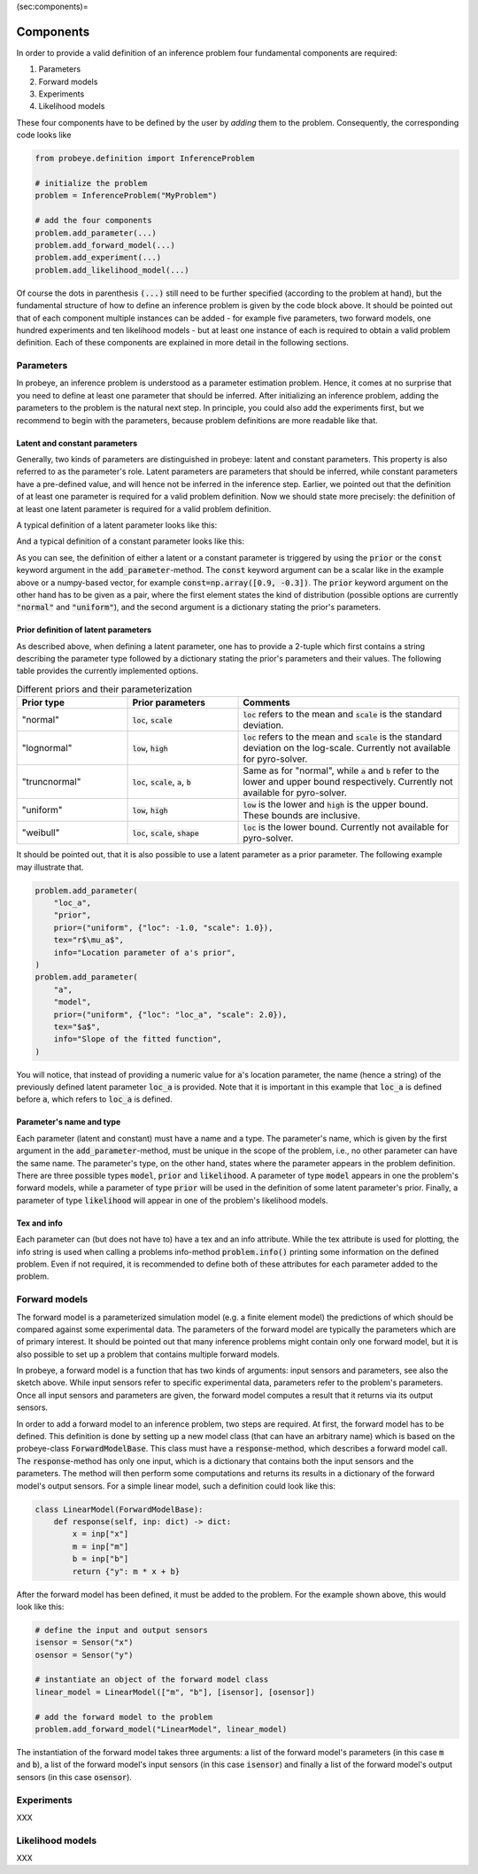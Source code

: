 (sec:components)=

Components
**********

In order to provide a valid definition of an inference problem four fundamental components are required:

1. Parameters
2. Forward models
3. Experiments
4. Likelihood models

These four components have to be defined by the user by `adding` them to the problem. Consequently, the corresponding code looks like

.. code-block:: python

    from probeye.definition import InferenceProblem

    # initialize the problem
    problem = InferenceProblem("MyProblem")

    # add the four components
    problem.add_parameter(...)
    problem.add_forward_model(...)
    problem.add_experiment(...)
    problem.add_likelihood_model(...)

Of course the dots in parenthesis :code:`(...)` still need to be further specified (according to the problem at hand), but the fundamental structure of how to define an inference problem is given by the code block above. It should be pointed out that of each component multiple instances can be added - for example five parameters, two forward models, one hundred experiments and ten likelihood models - but at least one instance of each is required to obtain a valid problem definition. Each of these components are explained in more detail in the following sections.

Parameters
##########
In probeye, an inference problem is understood as a parameter estimation problem. Hence, it comes at no surprise that you need to define at least one parameter that should be inferred. After initializing an inference problem, adding the parameters to the problem is the natural next step. In principle, you could also add the experiments first, but we recommend to begin with the parameters, because problem definitions are more readable like that.

Latent and constant parameters
------------------------------
Generally, two kinds of parameters are distinguished in probeye: latent and constant parameters. This property is also referred to as the parameter's role. Latent parameters are parameters that should be inferred, while constant parameters have a pre-defined value, and will hence not be inferred in the inference step. Earlier, we pointed out that the definition of at least one parameter is required for a valid problem definition. Now we should state more precisely: the definition of at least one latent parameter is required for a valid problem definition.

A typical definition of a latent parameter looks like this:

.. code-block:: python
    :emphasize-lines: 4

    problem.add_parameter(
        "a",
        "model",
        prior=("normal", {"loc": 1.0, "scale": 2.0}),
        tex="$a$",
        info="Slope of the fitted function",
    )

And a typical definition of a constant parameter looks like this:

.. code-block:: python
    :emphasize-lines: 4

    problem.add_parameter(
        "sigma_meas",
        "likelihood",
        const=0.1,
        tex="r$\sigma_\mathrm{meas}$",
        info="Standard deviation of measurement error",
    )

As you can see, the definition of either a latent or a constant parameter is triggered by using the :code:`prior` or the :code:`const` keyword argument in the :code:`add_parameter`-method. The :code:`const` keyword argument can be a scalar like in the example above or a numpy-based vector, for example :code:`const=np.array([0.9, -0.3])`. The :code:`prior` keyword argument on the other hand has to be given as a pair, where the first element states the kind of distribution (possible options are currently :code:`"normal"` and :code:`"uniform"`), and the second argument is a dictionary stating the prior's parameters.

Prior definition of latent parameters
-------------------------------------
As described above, when defining a latent parameter, one has to provide a 2-tuple which first contains a string describing the parameter type followed by a dictionary stating the prior's parameters and their values. The following table provides the currently implemented options.

.. list-table:: Different priors and their parameterization
    :widths: 25 25 50
    :header-rows: 1

    * - Prior type
      - Prior parameters
      - Comments
    * - "normal"
      - :code:`loc`, :code:`scale`
      - :code:`loc` refers to the mean and :code:`scale` is the standard deviation.
    * - "lognormal"
      - :code:`low`, :code:`high`
      - :code:`loc` refers to the mean and :code:`scale` is the standard deviation on the log-scale. Currently not available for pyro-solver.
    * - "truncnormal"
      - :code:`loc`, :code:`scale`, :code:`a`, :code:`b`
      - Same as for "normal", while :code:`a` and :code:`b` refer to the lower and upper bound respectively. Currently not available for pyro-solver.
    * - "uniform"
      - :code:`low`, :code:`high`
      - :code:`low` is the lower and :code:`high` is the upper bound. These bounds are inclusive.
    * - "weibull"
      - :code:`loc`, :code:`scale`, :code:`shape`
      - :code:`loc` is the lower bound. Currently not available for pyro-solver.

It should be pointed out, that it is also possible to use a latent parameter as a prior parameter. The following example may illustrate that.

.. code-block:: python

    problem.add_parameter(
        "loc_a",
        "prior",
        prior=("uniform", {"loc": -1.0, "scale": 1.0}),
        tex="r$\mu_a$",
        info="Location parameter of a's prior",
    )
    problem.add_parameter(
        "a",
        "model",
        prior=("uniform", {"loc": "loc_a", "scale": 2.0}),
        tex="$a$",
        info="Slope of the fitted function",
    )

You will notice, that instead of providing a numeric value for :code:`a`'s location parameter, the name (hence a string) of the previously defined latent parameter :code:`loc_a` is provided. Note that it is important in this example that :code:`loc_a` is defined before :code:`a`, which refers to :code:`loc_a` is defined.

Parameter's name and type
-------------------------
Each parameter (latent and constant) must have a name and a type. The parameter's name, which is given by the first argument in the :code:`add_parameter`-method,  must be unique in the scope of the problem, i.e., no other parameter can have the same name. The parameter's type, on the other hand, states where the parameter appears in the problem definition. There are three possible types :code:`model`, :code:`prior` and :code:`likelihood`. A parameter of type :code:`model` appears in one the problem's forward models, while a parameter of type :code:`prior` will be used in the definition of some latent parameter's prior. Finally, a parameter of type :code:`likelihood` will appear in one of the problem's likelihood models.

Tex and info
------------
Each parameter can (but does not have to) have a tex and an info attribute. While the tex attribute is used for plotting, the info string is used when calling a problems info-method :code:`problem.info()` printing some information on the defined problem. Even if not required, it is recommended to define both of these attributes for each parameter added to the problem.

Forward models
##############
The forward model is a parameterized simulation model (e.g. a finite element model) the predictions of which should be compared against some experimental data. The parameters of the forward model are typically the parameters which are of primary interest. It should be pointed out that many inference problems might contain only one forward model, but it is also possible to set up a problem that contains multiple forward models.

.. image:: images/forward_model.png
   :width: 600

In probeye, a forward model is a function that has two kinds of arguments: input sensors and parameters, see also the sketch above. While input sensors refer to specific experimental data, parameters refer to the problem's parameters. Once all input sensors and parameters are given, the forward model computes a result that it returns via its output sensors.

In order to add a forward model to an inference problem, two steps are required. At first, the forward model has to be defined. This definition is done by setting up a new model class (that can have an arbitrary name) which is based on the probeye-class :code:`ForwardModelBase`. This class must have a :code:`response`-method, which describes a forward model call. The :code:`response`-method has only one input, which is a dictionary that contains both the input sensors and the parameters. The method will then perform some computations and returns its results in a dictionary of the forward model's output sensors. For a simple linear model, such a definition could look like this:

.. code-block:: python

    class LinearModel(ForwardModelBase):
        def response(self, inp: dict) -> dict:
            x = inp["x"]
            m = inp["m"]
            b = inp["b"]
            return {"y": m * x + b}

After the forward model has been defined, it must be added to the problem. For the example shown above, this would look like this:

.. code-block:: python

    # define the input and output sensors
    isensor = Sensor("x")
    osensor = Sensor("y")

    # instantiate an object of the forward model class
    linear_model = LinearModel(["m", "b"], [isensor], [osensor])

    # add the forward model to the problem
    problem.add_forward_model("LinearModel", linear_model)

The instantiation of the forward model takes three arguments: a list of the forward model's parameters (in this case :code:`m` and :code:`b`), a list of the forward model's input sensors (in this case :code:`isensor`) and finally a list of the forward model's output sensors (in this case :code:`osensor`).



Experiments
###########
XXX

Likelihood models
#################
XXX